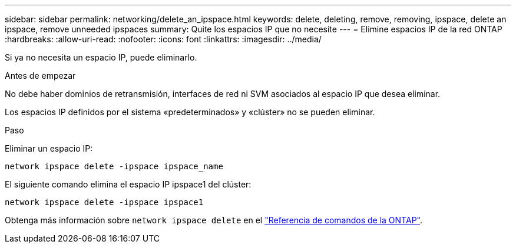 ---
sidebar: sidebar 
permalink: networking/delete_an_ipspace.html 
keywords: delete, deleting, remove, removing, ipspace, delete an ipspace, remove unneeded ipspaces 
summary: Quite los espacios IP que no necesite 
---
= Elimine espacios IP de la red ONTAP
:hardbreaks:
:allow-uri-read: 
:nofooter: 
:icons: font
:linkattrs: 
:imagesdir: ../media/


[role="lead"]
Si ya no necesita un espacio IP, puede eliminarlo.

.Antes de empezar
No debe haber dominios de retransmisión, interfaces de red ni SVM asociados al espacio IP que desea eliminar.

Los espacios IP definidos por el sistema «predeterminados» y «clúster» no se pueden eliminar.

.Paso
Eliminar un espacio IP:

....
network ipspace delete -ipspace ipspace_name
....
El siguiente comando elimina el espacio IP ipspace1 del clúster:

....
network ipspace delete -ipspace ipspace1
....
Obtenga más información sobre `network ipspace delete` en el link:https://docs.netapp.com/us-en/ontap-cli/network-ipspace-delete.html["Referencia de comandos de la ONTAP"^].
